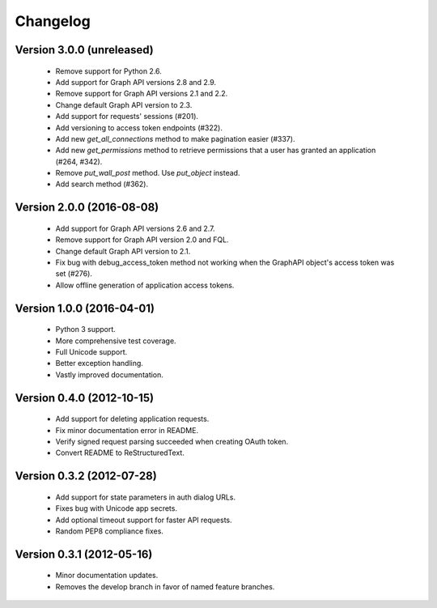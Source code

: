 =========
Changelog
=========

Version 3.0.0 (unreleased)
========================
 - Remove support for Python 2.6.
 - Add support for Graph API versions  2.8 and 2.9.
 - Remove support for Graph API versions 2.1 and 2.2.
 - Change default Graph API version to 2.3.
 - Add support for requests' sessions (#201).
 - Add versioning to access token endpoints (#322).
 - Add new `get_all_connections` method to make pagination easier (#337).
 - Add new `get_permissions` method to retrieve permissions that a user has
   granted an application (#264, #342).
 - Remove `put_wall_post` method. Use `put_object` instead.
 - Add search method (#362).

Version 2.0.0 (2016-08-08)
==============================
 - Add support for Graph API versions 2.6 and 2.7.
 - Remove support for Graph API version 2.0 and FQL.
 - Change default Graph API version to 2.1.
 - Fix bug with debug_access_token method not working when the
   GraphAPI object's access token was set (#276).
 - Allow offline generation of application access tokens.

Version 1.0.0 (2016-04-01)
==========================

 - Python 3 support.
 - More comprehensive test coverage.
 - Full Unicode support.
 - Better exception handling.
 - Vastly improved documentation.

Version 0.4.0 (2012-10-15)
==========================

 - Add support for deleting application requests.
 - Fix minor documentation error in README.
 - Verify signed request parsing succeeded when creating OAuth token.
 - Convert README to ReStructuredText.

Version 0.3.2 (2012-07-28)
==========================

 - Add support for state parameters in auth dialog URLs.
 - Fixes bug with Unicode app secrets.
 - Add optional timeout support for faster API requests.
 - Random PEP8 compliance fixes.

Version 0.3.1 (2012-05-16)
==========================

 - Minor documentation updates.
 - Removes the develop branch in favor of named feature branches.
